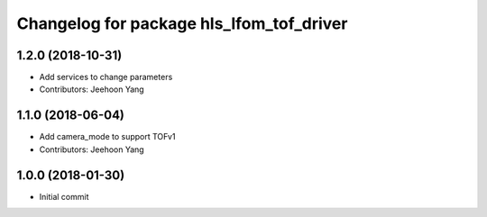 ^^^^^^^^^^^^^^^^^^^^^^^^^^^^^^^^^^^^^^^^^
Changelog for package hls_lfom_tof_driver
^^^^^^^^^^^^^^^^^^^^^^^^^^^^^^^^^^^^^^^^^

1.2.0 (2018-10-31)
-----------
* Add services to change parameters
* Contributors: Jeehoon Yang 

1.1.0 (2018-06-04)
-----------
* Add camera_mode to support TOFv1
* Contributors: Jeehoon Yang 

1.0.0 (2018-01-30)
-----------
* Initial commit

